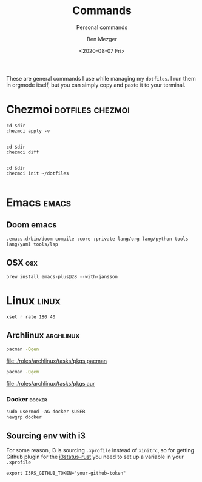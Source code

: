 #+TITLE: Commands
#+SUBTITLE: Personal commands
#+AUTHOR: Ben Mezger
#+DATE: <2020-08-07 Fri>

These are general commands I use while managing my =dotfiles=. I run them in
orgmode itself, but you can simply copy and paste it to your terminal.

* Chezmoi :dotfiles:chezmoi:
#+NAME: Restore files with chezmoi
#+BEGIN_SRC shell :dir ~/ :cache no :results replace code
cd $dir
chezmoi apply -v
#+END_SRC

#+RESULTS: Restore files with chezmoi
#+begin_src shell
#+end_src


#+NAME: View difference between files
#+BEGIN_SRC shell :dir ~/ :cache no :results replace code
cd $dir
chezmoi diff
#+END_SRC

#+RESULTS: View difference between files
#+begin_src shell
#+end_src

#+NAME: Initialize chezmoi repository
#+BEGIN_SRC shell :dir ~/ :cache no :results replace code
cd $dir
chezmoi init ~/dotfiles
#+END_SRC

#+RESULTS: Initialize chezmoi repository
#+begin_src shell
#+end_src

* Emacs :emacs:
** Doom emacs
#+NAME: Doom compile core and private modules
#+BEGIN_SRC shell :dir ~/ :cache no :results replace code
.emacs.d/bin/doom compile :core :private lang/org lang/python tools lang/yaml tools/lsp
#+END_SRC

** OSX :osx:
#+NAME: Compiling Emacs 28 on OSX with native json support
#+BEGIN_SRC :cache no
brew install emacs-plus@28 --with-jansson
#+END_SRC

* Linux :linux:
#+NAME: Speed up keyboard
#+BEGIN_SRC :cache no
xset r rate 180 40
#+END_SRC

** Archlinux :archlinux:
#+NAME: Pacman list installed packages without AUR
#+BEGIN_SRC sh :results file :file pkgs.pacman :output-dir ./roles/archlinux/tasks/
pacman -Qqen
#+END_SRC

#+RESULTS: Pacman list installed packages without AUR
[[file:./roles/archlinux/tasks/pkgs.pacman]]

#+NAME: Pacman list AUR packages
#+BEGIN_SRC sh :results file :file pkgs.aur :output-dir ./roles/archlinux/tasks/
pacman -Qqem
#+END_SRC

#+RESULTS: Pacman list AUR packages
[[file:./roles/archlinux/tasks/pkgs.aur]]

*** Docker :docker:
#+NAME: Running docker with non-root user.
#+BEGIN_SRC shell
sudo usermod -aG docker $USER
newgrp docker
#+END_SRC

** Sourcing env with i3
For some reason, i3 is sourcing =.xprofile= instead of =xinitrc=, so for getting
Github plugin for the [[file:dot_config/i3/status.toml][i3status-rust]] you need to set up a variable in your
=.xprofile=

#+BEGIN_SRC shell
export I3RS_GITHUB_TOKEN="your-github-token"
#+END_SRC

